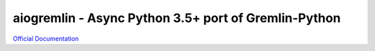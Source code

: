 =====================================================
aiogremlin - Async Python 3.5+ port of Gremlin-Python
=====================================================


`Official Documentation`_


.. _Official Documentation: http://aiogremlin.readthedocs.org/en/latest/


